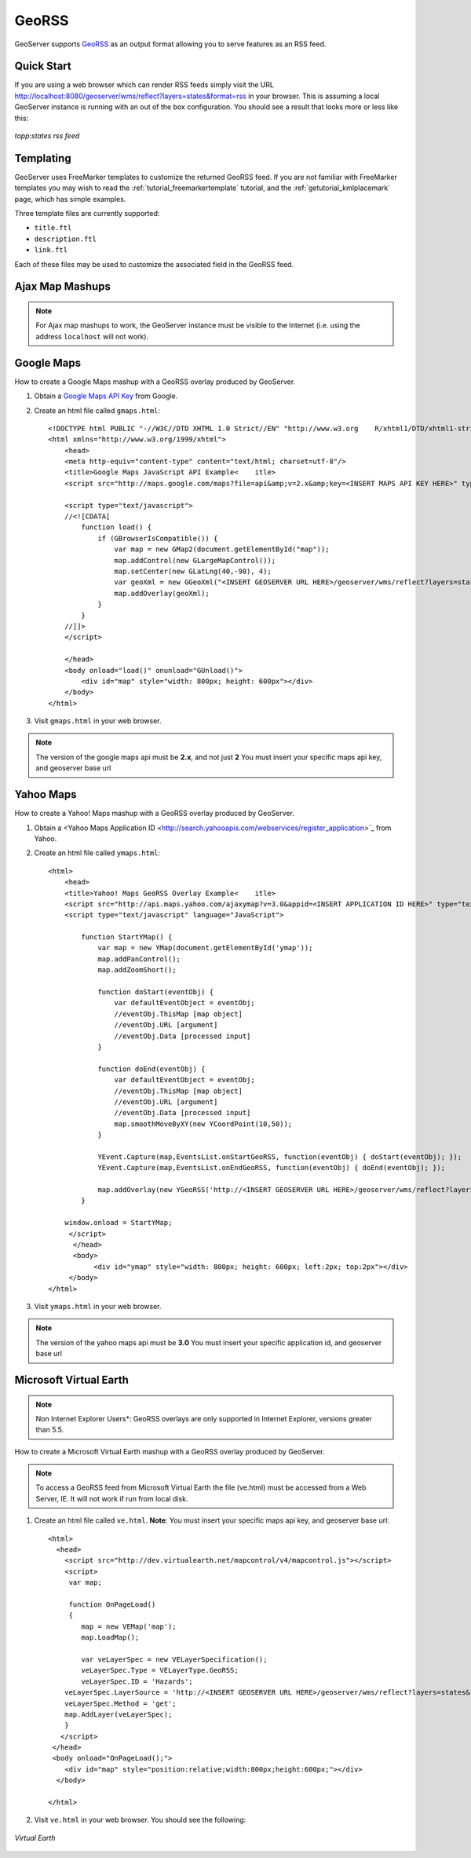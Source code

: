 .. _tutorials_georss:

GeoRSS
======
GeoServer supports `GeoRSS <http://georss.org/>`_ as an output format allowing you to serve features as an RSS feed. 

Quick Start
-----------
If you are using a web browser which can render RSS feeds simply visit the URL `http://localhost:8080/geoserver/wms/reflect?layers=states&format=rss <http://localhost:8080/geoserver/wms/reflect?layers=states&format=rss>`_  in your browser. This is assuming a local GeoServer instance is running with an out of the box configuration. You should see a result that looks more or less like this:

.. figure:: browser.png
   :align: center

   *topp:states rss feed*

Templating
----------
GeoServer uses FreeMarker templates to customize the returned GeoRSS feed. If you are not familiar with FreeMarker templates you may wish to read the :ref:`tutorial_freemarkertemplate` tutorial, and the :ref:`getutorial_kmlplacemark` page, which has simple examples.

Three template files are currently supported:

* ``title.ftl``
* ``description.ftl``
* ``link.ftl``

Each of these files may be used to customize the associated field in the GeoRSS feed.

Ajax Map Mashups
----------------
.. note::

  For Ajax map mashups to work, the GeoServer instance must be visible to the Internet (i.e. using the address ``localhost`` will not work).

Google Maps
-----------
How to create a Google Maps mashup with a GeoRSS overlay produced by GeoServer.

#. Obtain a `Google Maps API Key <http://www.google.com/apis/maps/signup.html>`_ from Google.
#. Create an html file called ``gmaps.html``::

    <!DOCTYPE html PUBLIC "-//W3C//DTD XHTML 1.0 Strict//EN" "http://www.w3.org    R/xhtml1/DTD/xhtml1-strict.dtd">
    <html xmlns="http://www.w3.org/1999/xhtml">
        <head>
        <meta http-equiv="content-type" content="text/html; charset=utf-8"/>
        <title>Google Maps JavaScript API Example<    itle>
        <script src="http://maps.google.com/maps?file=api&amp;v=2.x&amp;key=<INSERT MAPS API KEY HERE>" type="text/javascript"></script>

        <script type="text/javascript">
        //<![CDATA[
            function load() {
                if (GBrowserIsCompatible()) {
                    var map = new GMap2(document.getElementById("map"));
                    map.addControl(new GLargeMapControl());
                    map.setCenter(new GLatLng(40,-98), 4);
                    var geoXml = new GGeoXml("<INSERT GEOSERVER URL HERE>/geoserver/wms/reflect?layers=states&format=rss");
                    map.addOverlay(geoXml);
                }
            }
        //]]>
        </script>
        
        </head>
        <body onload="load()" onunload="GUnload()">
            <div id="map" style="width: 800px; height: 600px"></div>
        </body>
    </html>
    
#. Visit ``gmaps.html`` in your web browser.

.. note::

  The version of the google maps api must be **2.x**, and not just **2** You must insert your specific maps api key, and geoserver base url
        
Yahoo Maps
----------
How to create a Yahoo! Maps mashup with a GeoRSS overlay produced by GeoServer.

#. Obtain a <Yahoo Maps Application ID <http://search.yahooapis.com/webservices/register_application>`_ from Yahoo.
#. Create an html file called ``ymaps.html``::

    <html>
        <head>
        <title>Yahoo! Maps GeoRSS Overlay Example<    itle>
        <script src="http://api.maps.yahoo.com/ajaxymap?v=3.0&appid=<INSERT APPLICATION ID HERE>" type="text/javascript"></script>
        <script type="text/javascript" language="JavaScript">
        
            function StartYMap() {
                var map = new YMap(document.getElementById('ymap')); 
                map.addPanControl();
                map.addZoomShort();

                function doStart(eventObj) {
                    var defaultEventObject = eventObj;
                    //eventObj.ThisMap [map object]
                    //eventObj.URL [argument]
                    //eventObj.Data [processed input]
                }
    
                function doEnd(eventObj) {
                    var defaultEventObject = eventObj;
                    //eventObj.ThisMap [map object]
                    //eventObj.URL [argument]
                    //eventObj.Data [processed input]
                    map.smoothMoveByXY(new YCoordPoint(10,50));
                }

                YEvent.Capture(map,EventsList.onStartGeoRSS, function(eventObj) { doStart(eventObj); });
                YEvent.Capture(map,EventsList.onEndGeoRSS, function(eventObj) { doEnd(eventObj); });

                map.addOverlay(new YGeoRSS('http://<INSERT GEOSERVER URL HERE>/geoserver/wms/reflect?layers=states&format=rss'));
            }
        
        window.onload = StartYMap;
         </script>
          </head>
          <body>
               <div id="ymap" style="width: 800px; height: 600px; left:2px; top:2px"></div>
         </body>
    </html>

#. Visit ``ymaps.html`` in your web browser. 

.. note::

  The version of the yahoo maps api must be **3.0** You must insert your specific application id, and geoserver base url


Microsoft Virtual Earth
-----------------------
.. note::
   
   Non Internet Explorer Users*: GeoRSS overlays are only supported in Internet Explorer, versions greater than 5.5.
    
How to create a Microsoft Virtual Earth mashup with a GeoRSS overlay produced by GeoServer.

.. note::

   To access a GeoRSS feed from Microsoft Virtual Earth the file (ve.html) must be accessed from a Web Server, IE. It will not work if run from local disk.
    
#. Create an html file called ``ve.html``.  **Note**: You must insert your specific maps api key, and geoserver base url::

    <html>
      <head>
        <script src="http://dev.virtualearth.net/mapcontrol/v4/mapcontrol.js"></script>
        <script>
         var map;

         function OnPageLoad()
         {
            map = new VEMap('map');
            map.LoadMap();

            var veLayerSpec = new VELayerSpecification();
            veLayerSpec.Type = VELayerType.GeoRSS;
            veLayerSpec.ID = 'Hazards';
        veLayerSpec.LayerSource = 'http://<INSERT GEOSERVER URL HERE>/geoserver/wms/reflect?layers=states&format=rss';
        veLayerSpec.Method = 'get';
        map.AddLayer(veLayerSpec);
        }
       </script>
     </head>
     <body onload="OnPageLoad();">
        <div id="map" style="position:relative;width:800px;height:600px;"></div>
      </body>

    </html>
    
#. Visit ``ve.html`` in your web browser. You should see the following:

.. figure:: ve.png
   :align: center

   *Virtual Earth*
















